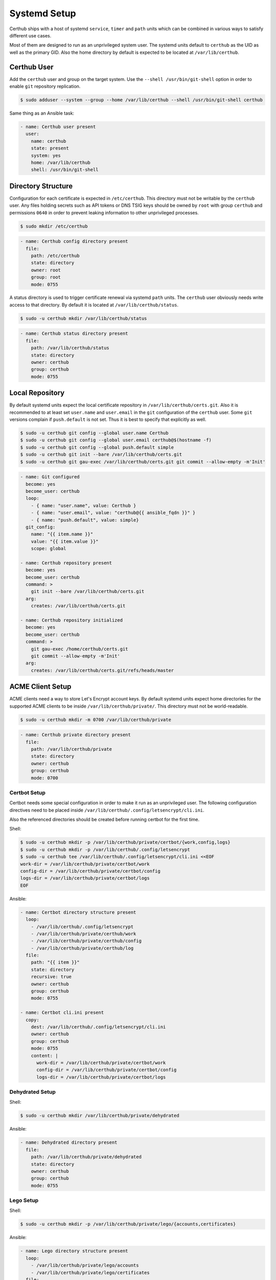 Systemd Setup
=============

Certhub ships with a host of systemd ``service``, ``timer`` and ``path`` units
which can be combined in various ways to satisfy different use cases.

Most of them are designed to run as an unprivileged system user. The systemd
units default to ``certhub`` as the UID as well as the primary GID. Also the
home directory by default is expected to be located at ``/var/lib/certhub``.


Certhub User
------------

Add the ``certhub`` user and group on the target system. Use the
``--shell /usr/bin/git-shell`` option in order to enable ``git`` repository
replication.

.. code-block:: shell

    $ sudo adduser --system --group --home /var/lib/certhub --shell /usr/bin/git-shell certhub

Same thing as an Ansible task:

.. code-block:: yaml

    - name: Certhub user present
      user:
        name: certhub
        state: present
        system: yes
        home: /var/lib/certhub
        shell: /usr/bin/git-shell


Directory Structure
-------------------

Configuration for each certificate is expected in ``/etc/certhub``. This
directory must not be writable by the ``certhub`` user. Any files holding
secrets such as API tokens or DNS TSIG keys should be owned by ``root`` with
group ``certhub`` and permissions ``0640`` in order to prevent leaking
information to other unprivileged processes.

.. code-block:: shell

    $ sudo mkdir /etc/certhub

.. code-block:: yaml

    - name: Certhub config directory present
      file:
        path: /etc/certhub
        state: directory
        owner: root
        group: root
        mode: 0755

A status directory is used to trigger certificate renewal via systemd ``path``
units. The ``certhub`` user obviously needs write access to that directory. By
default it is located at ``/var/lib/certhub/status``.

.. code-block:: shell

    $ sudo -u certhub mkdir /var/lib/certhub/status

.. code-block:: yaml

    - name: Certhub status directory present
      file:
        path: /var/lib/certhub/status
        state: directory
        owner: certhub
        group: certhub
        mode: 0755


Local Repository
----------------

By default systemd units expect the local certificate repository in
``/var/lib/certhub/certs.git``. Also it is recommended to at least set
``user.name`` and ``user.email`` in the ``git`` configuration of the
``certhub`` user. Some ``git`` versions complain if ``push.default`` is not
set. Thus it is best to specify that explicitly as well.

.. code-block:: shell

    $ sudo -u certhub git config --global user.name Certhub
    $ sudo -u certhub git config --global user.email certhub@$(hostname -f)
    $ sudo -u certhub git config --global push.default simple
    $ sudo -u certhub git init --bare /var/lib/certhub/certs.git
    $ sudo -u certhub git gau-exec /var/lib/certhub/certs.git git commit --allow-empty -m'Init'

.. code-block:: yaml

    - name: Git configured
      become: yes
      become_user: certhub
      loop:
        - { name: "user.name", value: Certhub }
        - { name: "user.email", value: "certhub@{{ ansible_fqdn }}" }
        - { name: "push.default", value: simple}
      git_config:
        name: "{{ item.name }}"
        value: "{{ item.value }}"
        scope: global

    - name: Certhub repository present
      become: yes
      become_user: certhub
      command: >
        git init --bare /var/lib/certhub/certs.git
      arg:
        creates: /var/lib/certhub/certs.git

    - name: Certhub repository initialized
      become: yes
      become_user: certhub
      command: >
        git gau-exec /home/certhub/certs.git
        git commit --allow-empty -m'Init'
      arg:
        creates: /var/lib/certhub/certs.git/refs/heads/master


ACME Client Setup
-----------------

ACME clients need a way to store Let's Encrypt account keys. By default systemd
units expect home directories for the supported ACME clients to be inside
``/var/lib/certhub/private/``. This directory must not be world-readable.

.. code-block:: shell

    $ sudo -u certhub mkdir -m 0700 /var/lib/certhub/private

.. code-block:: yaml

    - name: Certhub private directory present
      file:
        path: /var/lib/certhub/private
        state: directory
        owner: certhub
        group: certhub
        mode: 0700


Certbot Setup
^^^^^^^^^^^^^

Certbot needs some special configuration in order to make it run as an
unprivileged user. The following configuration directives need to be placed
inside ``/var/lib/certhub/.config/letsencrypt/cli.ini``.

.. :

    work-dir = /var/lib/certhub/private/certbot/work
    config-dir = /var/lib/certhub/private/certbot/config
    logs-dir = /var/lib/certhub/private/certbot/logs

Also the referenced directories should be created before running certbot for
the first time.

Shell:

.. code-block:: shell

    $ sudo -u certhub mkdir -p /var/lib/certhub/private/certbot/{work,config,logs}
    $ sudo -u certhub mkdir -p /var/lib/certhub/.config/letsencrypt
    $ sudo -u certhub tee /var/lib/certhub/.config/letsencrypt/cli.ini <<EOF
    work-dir = /var/lib/certhub/private/certbot/work
    config-dir = /var/lib/certhub/private/certbot/config
    logs-dir = /var/lib/certhub/private/certbot/logs
    EOF

Ansible:

.. code-block:: yaml

    - name: Certbot directory structure present
      loop:
        - /var/lib/certhub/.config/letsencrypt
        - /var/lib/certhub/private/certhub/work
        - /var/lib/certhub/private/certhub/config
        - /var/lib/certhub/private/certhub/log
      file:
        path: "{{ item }}"
        state: directory
        recursive: true
        owner: certhub
        group: certhub
        mode: 0755

    - name: Certbot cli.ini present
      copy:
        dest: /var/lib/certhub/.config/letsencrypt/cli.ini
        owner: certhub
        group: certhub
        mode: 0755
        content: |
          work-dir = /var/lib/certhub/private/certbot/work
          config-dir = /var/lib/certhub/private/certbot/config
          logs-dir = /var/lib/certhub/private/certbot/logs


Dehydrated Setup
^^^^^^^^^^^^^^^^

Shell:

.. code-block:: shell

    $ sudo -u certhub mkdir /var/lib/certhub/private/dehydrated

Ansible:

.. code-block:: yaml

    - name: Dehydrated directory present
      file:
        path: /var/lib/certhub/private/dehydrated
        state: directory
        owner: certhub
        group: certhub
        mode: 0755


Lego Setup
^^^^^^^^^^

Shell:

.. code-block:: shell

    $ sudo -u certhub mkdir -p /var/lib/certhub/private/lego/{accounts,certificates}

Ansible:

.. code-block:: yaml

    - name: Lego directory structure present
      loop:
        - /var/lib/certhub/private/lego/accounts
        - /var/lib/certhub/private/lego/certificates
      file:
        path: "{{ item }}"
        state: directory
        recursive: true
        owner: certhub
        group: certhub
        mode: 0755


Domain Validation
^^^^^^^^^^^^^^^^^

Choose the challenge method which best suits the infrastructure. DNS-01
challenge is unavoidable for wildcard certificates. Currently DNS-01 is the
only method which is supported out-of-the box by certhub and which is covered
by integration tests.

Certhub ships with DNS-01 challenge hooks for ``nsupdate`` and Lexicon_. The
hooks need to be configured using an environment file normally located in
:envfile:`/etc/certhub/%i.certhub-certbot-run.env` and
:envfile:`/etc/certhub/%i.certhub-dehydrated-run.env`.  An example for
`certbot <https://github.com/certhub/certhub/tree/main/integration-test/src/github/etc/certhub-certbot-run.env.in>`__
and
`dehydrated <https://github.com/certhub/certhub/tree/main/integration-test/src/github/etc/certhub-dehydrated-run.env.in>`__
configuration is part of the integration test suite. See the manpages
:doc:`certhub-hook-lexicon-auth.8` and :doc:`certhub-hook-nsupdate-auth.8` for
more detailed information about the involved environment variables.

In the case of lego the challenge method is selected using command line
arguments to the lego binary, authentication tokens are passed in via
environment variables. All configuration is passed in via an environment file
normally located in :envfile:`/etc/certhub/%i.certhub-lego-run.env`. An
`example <https://github.com/certhub/certhub/tree/main/integration-test/src/github/etc/certhub-lego-run.env.in>`__
configuration is part of the integration test suite. See the manpage
:doc:`certhub-lego-run@.service.8` for more detailed information about the
involved environment variables.

Note that it is not recommended to specify secrets like API tokens in
environment variables or command line flags. Regrettably most of today's
software authors seem to ignore this fact. An effective way to prevent secrets
from leaking via process table is to keep them in files with tight access
restrictions. Regrettably neither Lexicon_ nor lego do support this approach.
Thus for production grade setups it is unavoidable to either use the
``nsupdate`` method or implement custom challenge hook scripts which are
capable of reading API tokens from files.

Also note that HTTP-01 validation can be implemented quite easily if a reverse
proxy serving the whole range of sites is already in place. In this case it is
enough to proxy the path ``.well-known/acme-challenge`` to the certhub
controller and then run a HTTP server and an ACME client in webroot-mode.

Refer to the following section for detailed directives on how to customize
services via drop-ins.

.. _Lexicon: https://github.com/AnalogJ/lexicon


Systemd Unit Customization
--------------------------

Certhub ships with `systemd units <https://github.com/certhub/certhub/tree/main/lib/systemd>`__
which are capable of running one of the supported ACME clients in order to
issue or renew a certificate and then store it in the certificate repository.

All the units are extensively configurable via systemd unit drop-ins. Units and
drop-ins shipped with certhub are located in ``lib/systemd/system`` inside the
installation prefix (usually ``/usr/local``). Create corresponding drop-in
directories inside ``/etc/systemd/system`` and then copy over selected drop-ins
in order to customize certhub ``service``, ``path`` and ``timer`` units.


Certificates
------------

All systemd units are designed as templates. The instance name serves as the
basename for configuration as well as generated certificates.

In order to avoid problems it is recommended to only use characters allowed in
path components. I.e., alphanumeric plus URL-safe special characters such as
the period and minus.

The following steps are required to configure a new certificate.


CSR
^^^

Generate a CSR from the TLS servers private key. When working with Ansible use
`delegation <https://docs.ansible.com/ansible/latest/user_guide/playbooks_delegation.html#delegation>`__
to run the ``openssl req`` command on another host than the certhub controller.
Add the CSR to ``/etc/certhub/${DOMAIN}.csr.pem``. In simple setups it is
recommended to use the domain name as the config base name.

Shell:

.. code-block:: shell

    $ export SERVER=tls-server.example.com
    $ export DOMAIN=tls-server.example.com
    $ ssh "${SERVER}" sudo openssl req -new \
        -key "/etc/ssl/private/${DOMAIN}.key.pem" \
        -subj "/CN=${DOMAIN}" \
        | sudo tee "/etc/certhub/${DOMAIN}.csr.pem"

Ansible:

.. code-block:: yaml

    - name: CSR generated
      delegate_to: "{{ SERVER }}"
      changed_when: false
      register: csr_generated
      command: >
        openssl req -new
        -key "/etc/ssl/private/{{ DOMAIN }}.key.pem"
        -subj "/CN={{ DOMAIN }}"

    - name: CSR configured
      register: csr_configured
      copy:
        dest: "/etc/certhub/{{ DOMAIN }}.csr.pem"
        content: "{{ csr_generated.stdout }}
        owner: root
        group: root
        mode: 0644


ACME Client Configuration
^^^^^^^^^^^^^^^^^^^^^^^^^

Add additional configuration for the ACME client to one of the following files:
``/etc/certhub/${DOMAIN}.certbot.ini``,
``/etc/certhub/${DOMAIN}.dehydrated.conf`` or
``/etc/certhub/${DOMAIN}.certhub-lego-run.env``. Working examples for testing
purposes are part of certhub
`integration tests <https://github.com/certhub/certhub/tree/main/integration-test/src/github/etc>`__


Initial Certificate
^^^^^^^^^^^^^^^^^^^

Run ``certhub-${ACME_CLIENT}-run@${DOMAIN}.service`` once in order to
obtain the first certificate and add it to the repository.

Example for ``ACME_CLIENT=certbot`` and ``DOMAIN=tls-server.example.com``

.. code-block:: shell

    $ export ACME_CLIENT=certbot
    $ export DOMAIN=tls-server.example.com
    $ sudo systemctl start "certhub-${ACME_CLIENT}-run@${DOMAIN}.service"

Ansible:

.. code-block:: yaml

    - name: Certificate issued
      systemd:
        name: "certhub-{{ ACME_CLIENT }}-run@{{ DOMAIN }}.service"
        state: started


Configure Certificate Renewal
^^^^^^^^^^^^^^^^^^^^^^^^^^^^^

Enable  and start ``timer`` and ``path`` units.

Shell:

.. code-block:: shell

    $ export DOMAIN=tls-server.example.com
    $ sudo systemctl enable --now "certhub-cert-expiry@${DOMAIN}.path"
    $ sudo systemctl enable --now "certhub-cert-expiry@${DOMAIN}.timer"
    $ sudo systemctl enable --now "certhub-certbot-run@${DOMAIN}.path"

Ansible:

.. code-block:: yaml

    - name: Path and timer units enabled and started
      loop:
        - "certhub-cert-expiry@{{ DOMAIN }}.path"
        - "certhub-cert-expiry@{{ DOMAIN }}.timer"
        - "certhub-certbot-run@{{ DOMAIN }}.path"
      systemd:
        name: "{{ item }}"
        enabled: true
        state: started


Certificate Distribution
------------------------

In order to propagate certificates to tls servers it is recommended to mirror
the repository from the certhub controller to the respective machines. The
``certhub-repo-push@.service`` unit can be used to propagate these changes to
another host, ``certhub-repo-push@.path`` unit to trigger it automatically
whenever the ``master`` branch of the repository changes.

Note, ``certhub-repo-push@.service`` requires working SSH access via public key
authentication to the remote end.

This unit takes the full remote URL including the path as the service instance
name which needs to be escaped using ``systemd-escape --template``. Note, when
copy-pasting output from ``system-escape`` into a shell then it is necessary to
escape backslashes with an additional backslash.

Shell:

.. code-block:: shell

    $ export REMOTE="tls-server.example.com:/var/lib/certhub/certs.git"
    $ export PATH_UNIT="$(systemd-escape --template certhub-repo-push@.path ${REMOTE})"
    $ export SERVICE_UNIT="$(systemd-escape --template certhub-repo-push@.service ${REMOTE})"
    $ sudo systemctl enable --now "${PATH_UNIT}"
    $ sudo systemctl start "${SERVICE_UNIT}"

Ansible:

.. code-block:: yaml

    tasks:
      - name: Certificate distribution activated
        notify: Certificate distribution run
        vars:
          UNIT: "{{ lookup('pipe','systemd-escape --template certhub-repo-push@.path ' + REMOTE|quote) }}"
        systemd:
          name: "{{ UNIT }}"
          enabled: true
          state: started

    handlers:
      - name: Certificate distribution run
        vars:
          UNIT: "{{ lookup('pipe','systemd-escape --template certhub-repo-push@.service ' + REMOTE|quote) }}"
        systemd:
          name: "{{ UNIT }}"
          state: started


Certificate export and service reload
-------------------------------------

Whenever a new commit is pushed to the local repository on a tls server node,
selected certificates may be exported such that they can be used in the config
of tls servers. Also affected tls services should be reloaded wenever an
exported certificate was renewed. Enable and start
``certhub-cert-export@.path`` and ``certhub-cert-reload@.path`` in order to
automate this process on tls server nodes. Both of these units take a
certificate configuration basename as their instance name.

All units which should be reloaded whenever the exported certificate changes
should be listed in ``/etc/certhub/${DOMAIN}.services-reload.txt``.

The default destination for exported certificates is ``/var/lib/certhub/certs``.

Shell:

.. code-block:: shell


    $ export DOMAIN=tls-server.example.com
    $ sudo -u certhub mkdir /var/lib/certhub/certs
    $ sudo tee "/etc/certhub/${DOMAIN}.services-reload.txt" <<EOF
    nginx.service
    EOF
    $ sudo systemctl enable --now "certhub-cert-export@${DOMAIN}.path"
    $ sudo systemctl enable --now "certhub-cert-reload@${DOMAIN}.path"
    $ sudo systemctl start "certhub-cert-export@${DOMAIN}.service"

Ansible:

.. code-block:: yaml

    tasks:
      - name: Certhub certificate directory exists
        file:
          path: /var/lib/certhub/certs
          state: directory
          owner: certhub
          group: certhub
          mode: 0755

      - name: Service reload configuration
        copy:
          dest: "/etc/certhub/{{ DOMAIN }}.services-reload.txt"
          owner: root
          group: root
          mode: 0644
          content: |
            nginx.service

      - name: Certificate export and service reload path units enabled and started
        notify: Certificate exported
        loop:
          - "certhub-cert-export@{{ DOMAIN }}.path"
          - "certhub-cert-reload@{{ DOMAIN }}.path"
        systemd:
          name: "{{ item }}"
          enabled: true
          state: started

    handlers:
      - name: Certificate exported
        systemd:
          name: "certhub-cert-export@{{ DOMAIN }}.service"
          state: started


Sending certificates
--------------------

Similar to the export/reload scenario described above, it is also possible to
send exported certificates to another destination/process. Enable and start
``certhub-cert-export@.path`` and ``certhub-cert-send@.path`` in order to
automate this process. Both of these units take a certificate configuration
basename as their instance name.

List all destinations the certificate should be sent to in
``/etc/certhub/${DOMAIN}.destinations-send.txt``. By default the certificate
will be sent using the ``mail`` command. This can be changed using the
:envvar:`CERTHUB_CERT_SEND_COMMAND`. A good place to specify the variable is,
e.g., :envfile:`/etc/certhub/%i.certhub-cert-send.env`.

Note that the certificate is written to ``stdin`` of the specified command.
Hence it is quite easy to send it to remote scripts using ``ssh``.

Shell:

.. code-block:: shell


    $ export DOMAIN=tls-server.example.com
    $ sudo -u certhub mkdir /var/lib/certhub/certs
    $ sudo tee "/etc/certhub/${DOMAIN}.destinations-send.txt" <<EOF
    audit@example.com
    EOF
    $ sudo systemctl enable --now "certhub-cert-export@${DOMAIN}.path"
    $ sudo systemctl enable --now "certhub-cert-send@${DOMAIN}.path"
    $ sudo systemctl start "certhub-cert-export@${DOMAIN}.service"

Ansible:

.. code-block:: yaml

    tasks:
      - name: Certhub certificate directory exists
        file:
          path: /var/lib/certhub/certs
          state: directory
          owner: certhub
          group: certhub
          mode: 0755

      - name: Certificate send configuration
        copy:
          dest: "/etc/certhub/{{ DOMAIN }}.destinations-send.txt"
          owner: root
          group: root
          mode: 0644
          content: |
            audit@example.com

      - name: Certificate export and send path units enabled and started
        notify: Certificate exported
        loop:
          - "certhub-cert-export@{{ DOMAIN }}.path"
          - "certhub-cert-send@{{ DOMAIN }}.path"
        systemd:
          name: "{{ item }}"
          enabled: true
          state: started

    handlers:
      - name: Certificate exported
        systemd:
          name: "certhub-cert-export@{{ DOMAIN }}.service"
          state: started

